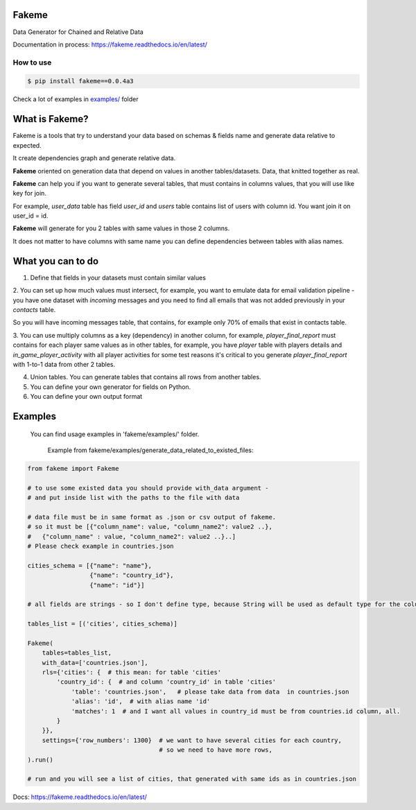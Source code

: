 Fakeme 
=======

Data Generator for Chained and Relative Data

|badge1| |badge2| |badge3|

.. |badge1| image:: https://img.shields.io/pypi/pyversions/fakeme 
.. |badge2| image:: https://img.shields.io/pypi/v/fakeme
.. |badge3| image:: https://travis-ci.com/xnuinside/fakeme.svg?branch=master

Documentation in process: https://fakeme.readthedocs.io/en/latest/ 

How to use
----------

.. code-block:: console

    $ pip install fakeme==0.0.4a3

Check a lot of examples in `examples/`_ folder

.. _examples/: https://github.com/xnuinside/fakeme/tree/master/examples


What is Fakeme?
=========================

Fakeme is a tools that try to understand your data based on schemas & fields name and generate data relative to expected.

It create dependencies graph and generate relative data.

**Fakeme** oriented on generation data that depend on values in another tables/datasets.
Data, that knitted together as real. 

**Fakeme** can help you if you want to generate several tables, that must contains in columns values, 
that you will use like key for join.

For example, *user_data* table has field *user_id* and *users* table contains list of users with column id. 
You want join it on user_id = id.

**Fakeme** will generate for you 2 tables with same values in those 2 columns. 

It does not matter to have columns with same name you can define dependencies between tables with alias names. 
 
 
What you can to do
=========================

1. Define that fields in your datasets must contain similar values

2. You can set up how much values must intersect, for example, you want to emulate data for email validation pipeline - 
you have one dataset with *incoming* messages  and you need to find all emails that was not added previously in your *contacts* table.

So you will have incoming messages table, that contains, for example only 70% of emails that exist in contacts table. 

3. You can use multiply columns as a key (dependency) in another column, for example, 
*player_final_report* must contains for each player same values as in other tables, for example, you have *player* table
with players details and *in_game_player_activity* with all player activities for some test reasons it's critical
to you generate *player_final_report* with 1-to-1 data from other 2 tables.
 
4. Union tables. You can generate tables that contains all rows from another tables. 

5. You can define your own generator for fields on Python.

6. You can define your own output format


Examples
=========================

   You can find usage examples in 'fakeme/examples/' folder.

    Example from fakeme/examples/generate_data_related_to_existed_files:

.. code-block:: python

    from fakeme import Fakeme

    # to use some existed data you should provide with_data argument -
    # and put inside list with the paths to the file with data

    # data file must be in same format as .json or csv output of fakeme.
    # so it must be [{"column_name": value, "column_name2": value2 ..},
    #   {"column_name" : value, "column_name2": value2 ..}..]
    # Please check example in countries.json

    cities_schema = [{"name": "name"},
                     {"name": "country_id"},
                     {"name": "id"}]

    # all fields are strings - so I don't define type, because String will be used as default type for the column

    tables_list = [('cities', cities_schema)]

    Fakeme(
        tables=tables_list,
        with_data=['countries.json'],
        rls={'cities': {  # this mean: for table 'cities'
            'country_id': {  # and column 'country_id' in table 'cities'
                'table': 'countries.json',   # please take data from data  in countries.json
                'alias': 'id',  # with alias name 'id'
                'matches': 1  # and I want all values in country_id must be from countries.id column, all.
            }
        }},
        settings={'row_numbers': 1300}  # we want to have several cities for each country,
                                        # so we need to have more rows,
    ).run()

    # run and you will see a list of cities, that generated with same ids as in countries.json


Docs: https://fakeme.readthedocs.io/en/latest/